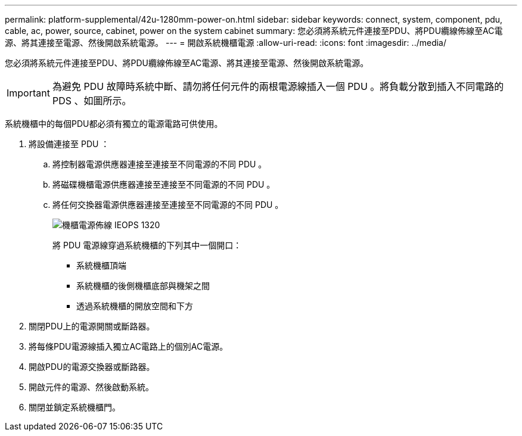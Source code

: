 ---
permalink: platform-supplemental/42u-1280mm-power-on.html 
sidebar: sidebar 
keywords: connect, system, component, pdu, cable, ac, power, source, cabinet, power on the system cabinet 
summary: 您必須將系統元件連接至PDU、將PDU纜線佈線至AC電源、將其連接至電源、然後開啟系統電源。 
---
= 開啟系統機櫃電源
:allow-uri-read: 
:icons: font
:imagesdir: ../media/


[role="lead"]
您必須將系統元件連接至PDU、將PDU纜線佈線至AC電源、將其連接至電源、然後開啟系統電源。


IMPORTANT: 為避免 PDU 故障時系統中斷、請勿將任何元件的兩根電源線插入一個 PDU 。將負載分散到插入不同電路的 PDS 、如圖所示。

系統機櫃中的每個PDU都必須有獨立的電源電路可供使用。

. 將設備連接至 PDU ：
+
.. 將控制器電源供應器連接至連接至不同電源的不同 PDU 。
.. 將磁碟機櫃電源供應器連接至連接至不同電源的不同 PDU 。
.. 將任何交換器電源供應器連接至連接至不同電源的不同 PDU 。
+
image::../media/cabinet_power_cabling_IEOPS-1320.svg[機櫃電源佈線 IEOPS 1320]

+
將 PDU 電源線穿過系統機櫃的下列其中一個開口：

+
*** 系統機櫃頂端
*** 系統機櫃的後側機櫃底部與機架之間
*** 透過系統機櫃的開放空間和下方




. 關閉PDU上的電源開關或斷路器。
. 將每條PDU電源線插入獨立AC電路上的個別AC電源。
. 開啟PDU的電源交換器或斷路器。
. 開啟元件的電源、然後啟動系統。
. 關閉並鎖定系統機櫃門。

